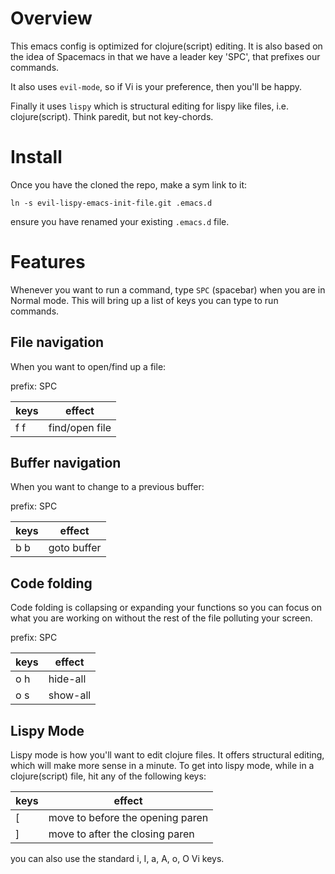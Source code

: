 * Overview

This emacs config is optimized for clojure(script) editing.  It is
also based on the idea of Spacemacs in that we have a leader key
'SPC', that prefixes our commands.

It also uses ~evil-mode~, so if Vi is your preference, then you'll be
happy. 

Finally it uses ~lispy~ which is structural editing for lispy like
files, i.e. clojure(script).  Think paredit, but not key-chords.

* Install

Once you have the cloned the repo, make a sym link to it:

: ln -s evil-lispy-emacs-init-file.git .emacs.d

ensure you have renamed your existing ~.emacs.d~ file.

* Features

Whenever you want to run a command, type ~SPC~ (spacebar) when you are
in Normal mode.  This will bring up a list of keys you can type to run
commands. 

** File navigation

When you want to open/find up a file: 

prefix: SPC

| keys | effect         |
|------+----------------|
| f f  | find/open file |

** Buffer navigation

When you want to change to a previous buffer:

prefix: SPC

| keys | effect      |
|------+-------------|
| b b  | goto buffer |

** Code folding

Code folding is collapsing or expanding your functions so you can
focus on what you are working on without the rest of the file
polluting your screen.

prefix: SPC

| keys | effect   |
|------+----------|
| o h  | hide-all |
| o s  | show-all |

** Lispy Mode

Lispy mode is how you'll want to edit clojure files.  It offers
structural editing, which will make more sense in a minute.  To get
into lispy mode, while in a clojure(script) file, hit any of the
following keys:

| keys   | effect                           |
|--------+----------------------------------|
| [      | move to before the opening paren |
| ]      | move to after the closing paren  |

you can also use the standard i, I, a, A, o, O Vi keys.
